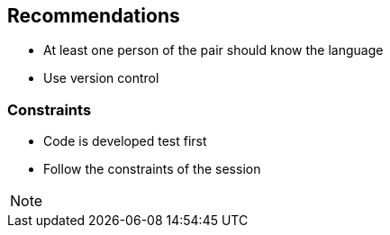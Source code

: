 
==  Recommendations
* At least one person of the pair should know the language
* Use version control

=== Constraints
* Code is developed test first
* Follow the constraints of the session

[NOTE.speaker]
--

--
